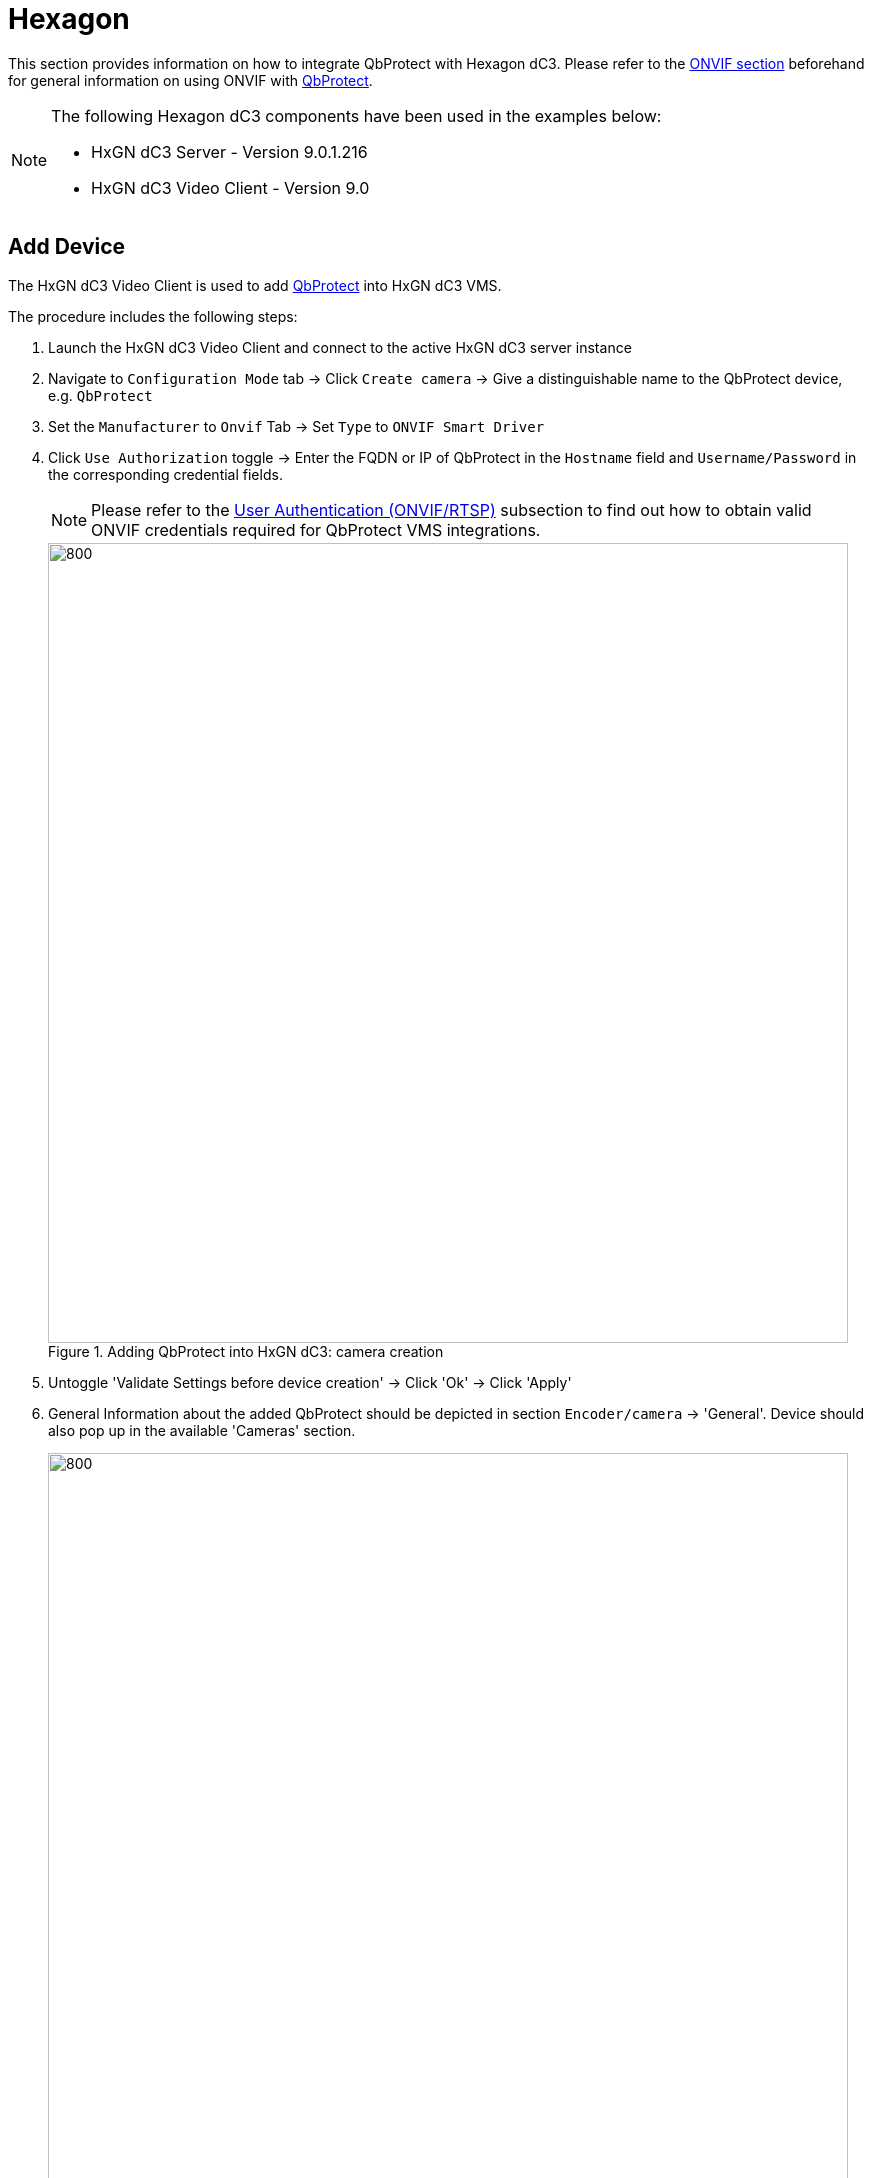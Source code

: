 = Hexagon

This section provides information on how to integrate QbProtect with Hexagon dC3. Please refer to the xref:onvif/index.adoc[ONVIF section] beforehand for general information on using ONVIF with https://www.blickfeld.com/lidar-sensor-products/qbprotect/[QbProtect].

[NOTE]
====
The following Hexagon dC3 components have been used in the examples below:  

* HxGN dC3 Server - Version 9.0.1.216 
* HxGN dC3 Video Client - Version 9.0
====

[[add-device]]
== Add Device

The HxGN dC3 Video Client is used to add https://www.blickfeld.com/lidar-sensor-products/qbprotect/[QbProtect] into HxGN dC3 VMS.

The procedure includes the following steps: 

. Launch the HxGN dC3 Video Client and connect to the active HxGN dC3 server instance
. Navigate to `Configuration Mode` tab -> Click `Create camera` ->  Give a distinguishable name to the QbProtect device, e.g. `QbProtect`
. Set the `Manufacturer` to `Onvif` Tab -> Set `Type` to `ONVIF Smart Driver`
. Click `Use Authorization` toggle -> Enter the FQDN or IP of QbProtect in the `Hostname` field and `Username/Password` in the corresponding credential fields. 

+
[NOTE]
====
Please refer to the xref:onvif/index.adoc#user-authentication[User Authentication (ONVIF/RTSP)] subsection to find out how to obtain valid ONVIF credentials required for QbProtect VMS integrations.
====

+
.Adding QbProtect into HxGN dC3: camera creation
image::onvif/hexagon/add/add.png[800,800]

. Untoggle 'Validate Settings before device creation' -> Click 'Ok' -> Click 'Apply'
. General Information about the added QbProtect should be depicted in section `Encoder/camera` -> 'General'. Device should also pop up in the available 'Cameras' section.

+
.Adding QbProtect into HxGN dC3: general device information 
image::onvif/hexagon/add/add_general.png[800,800]

. The live preview of the point cloud should be available in the `Surveillance Mode` tab 
+
.Adding QbProtect into HxGN dC3: live video stream
image::onvif/hexagon/add/add_result.png[800,800]

The live video stream of the https://www.blickfeld.com/lidar-sensor-products/qbprotect/[QbProtect] point cloud can be accessed and observed in HxGN dC3 after succesfully completing the required steps above.

== Events

The example below shows how https://www.blickfeld.com/lidar-sensor-products/qbprotect/[QbProtect] events can be used to trigger alarms in HxGN dC3 VMS. After QbProtect has been xref:onvif/hexagon.adoc#add-device[added to the HxGN dC3], it can be configured to use QbProtect events for alarm generation. In this example, the QbProtect tampering movement event is used to exemplify the configuration process.

[[configure-events]]
=== Configure Events Handling 
The events configuration procedure includes the following steps: 

. Launch HxGN dC3 Video Client and connect to the active HxGN dC3 Server instance (optional)
. Navigate to `Configuration Mode` tab -> Click `Cameras` (right pane) -> Click on the added QbProtect

+
.QbProtect events: ONVIF events configuration in HxGN dC3
image::onvif/hexagon/events/event_configure.png[800,800]

. Navigate to `Camera` settings (left pane) -> `Camera side functions` -> `Motion detection`
. Select `TamperingMoved` event in the `ONVIF events` colomn -> Give a distinguishable name to the event, e.g. `TamperingMovedEvent` -> Click `Apply`` -> Click `Save`
. Navigate to `Configuration Mode` tab -> Select `Cameras` in `Company` pane -> Click on `QbProtect` camera -> Navigate to `General` -> `Encoder/camera` -> `General` -> Click `Query Device`

[NOTE]
====
Events originating from dynamic event sources (e.g., intrusion events from a particular security zone) have to be correctly exposed to the VMS each time when a new zone configuration is introduced via xref:introduction:index.adoc[WebGUI]. Please either re-add the device to the VMS or navigate to `Configuration Mode` tab -> `Encoder/camera` -> `General` -> Click `Query Device` to re-expose new events from dynamic sources.
====

[[configure-alarms]]
=== Configure Alarm Rule Chain
The HxGN dC3 alarm rule chain consists of event source (`Start` and `End` hooks) and event action (`Actions at start of alarm` and `Actions at end of alarm` hooks). It allows to map a dedicated action (e.g., AlarmWatchDog, recording of the video stream.etc) to the event of the particular type (e.g., motion, zone intrusion). 

The alarm rule chain configuration procedure includes the following steps: 

. Perform the xref:onvif/hexagon.adoc#configure-events[ONVIF events configuration] as shown in the subsection above
. Navigate to `Configuration Mode` tab -> Click `Create Alarm` -> Give a distinguishable name to the alarm, e.g. `TamperingMovementAlarm` -> Click `Ok`
. Navigate to `General` of the opened alarm configuration window -> Toggle `Activated` -> Select `Validity` and color of the alarm

+
.HxGN dC3 alarm rule chain: general configuration
image::onvif/hexagon/events/alarm_general.png[800,800]

. Navigate to `Start` -> `Events that trigger the alarm` -> 'Edit' -> `Company` -> `QbProtect` -> Toggle the previously configured `TamperingMovedEvent`

+
.HxGN dC3 alarm rule chain: start hook configuration
image::onvif/hexagon/events/alarm_start.png[800,800]

. Navigate to `End` -> Add termination condition (in this example is left empty) -> Set `Maximum server alarm duration` (in this example is set to 2 seconds)

+
.HxGN dC3 alarm rule chain: end hook configuration
image::onvif/hexagon/events/alarm_end.png[800,800]

. Navigate to `Visualization` -> Toggle `Alarm camera` and `Alarm view`

+
.HxGN dC3 alarm rule chain: visualization configuration
image::onvif/hexagon/events/alarm_visualization.png[800,800]

. Navigate to `Persons involved` -> Toggle user `Profiles` to which alarm under configuration should be applicable (in this example is applied to `administrator`)

+
.HxGN dC3 alarm rule chain: user profiles configuration
image::onvif/hexagon/events/alarm_persons.png[800,800]

. Navigate to `Server` -> Add `Actions at start of alarm` and `Actions at end of alarm` (in this example are set to `AlarmWatchDog` and empty correspondingly) -> Set `Pre-alarm duration for camera recordings` (in this example is set to 0 seconds) -> click `Apply` -> Click `Save`

+
.HxGN dC3 alarm rule chain: start/stop actions configuration
image::onvif/hexagon/events/alarm_server.png[800,800]

. Navigate to `Surveillance Mode` tab. The  https://www.blickfeld.com/lidar-sensor-products/qbprotect/[QbProtect] Tampering movement ONVIF event and the configured alarm rule chain will be generating an alarm in HxGN dC3 Video Client as shown in the Figure below.

+
.HxGN dC3 Video Client: the tampering movement of QbProtect triggers the alarm
image::onvif/hexagon/events/alarm_result.png[800,800]